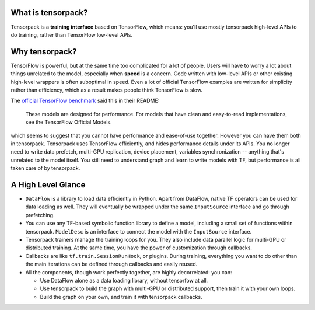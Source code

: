 
What is tensorpack?
~~~~~~~~~~~~~~~~~~~

Tensorpack is a **training interface** based on TensorFlow, which means:
you'll use mostly tensorpack high-level APIs to do training, rather than TensorFlow low-level APIs.

Why tensorpack?
~~~~~~~~~~~~~~~~~~~

TensorFlow is powerful, but at the same time too complicated for a lot of people.
Users will have to worry a lot about things unrelated to the model, especially when **speed** is a concern.
Code written with low-level APIs or other existing high-level wrappers is often suboptimal in speed.
Even a lot of official TensorFlow examples are written for simplicity rather than efficiency,
which as a result makes people think TensorFlow is slow.

The `official TensorFlow benchmark <https://github.com/tensorflow/benchmarks/tree/master/scripts/tf_cnn_benchmarks>`_ said this in their README:

  These models are designed for performance. For models that have clean and easy-to-read implementations, see the TensorFlow Official Models.

which seems to suggest that you cannot have performance and ease-of-use together.
However you can have them both in tensorpack.
Tensorpack uses TensorFlow efficiently, and hides performance details under its APIs.
You no longer need to write
data prefetch, multi-GPU replication, device placement, variables synchronization -- anything that's unrelated to the model itself.
You still need to understand graph and learn to write models with TF, but performance is all taken care of by tensorpack.

A High Level Glance
~~~~~~~~~~~~~~~~~~~

.. image:: https://user-images.githubusercontent.com/1381301/29187907-2caaa740-7dc6-11e7-8220-e20ca52c3ca6.png


* ``DataFlow`` is a library to load data efficiently in Python.
  Apart from DataFlow, native TF operators can be used for data loading as well.
  They will eventually be wrapped under the same ``InputSource`` interface and go through prefetching.

* You can use any TF-based symbolic function library to define a model, including
  a small set of functions within tensorpack. ``ModelDesc`` is an interface to connect the model with the
  ``InputSource`` interface.

* Tensorpack trainers manage the training loops for you.
  They also include data parallel logic for multi-GPU or distributed training.
  At the same time, you have the power of customization through callbacks.

* Callbacks are like ``tf.train.SessionRunHook``, or plugins. During training,
  everything you want to do other than the main iterations can be defined through callbacks and easily reused.

* All the components, though work perfectly together, are highly decorrelated: you can:

  * Use DataFlow alone as a data loading library, without tensorfow at all.
  * Use tensorpack to build the graph with multi-GPU or distributed support,
    then train it with your own loops.
  * Build the graph on your own, and train it with tensorpack callbacks.
